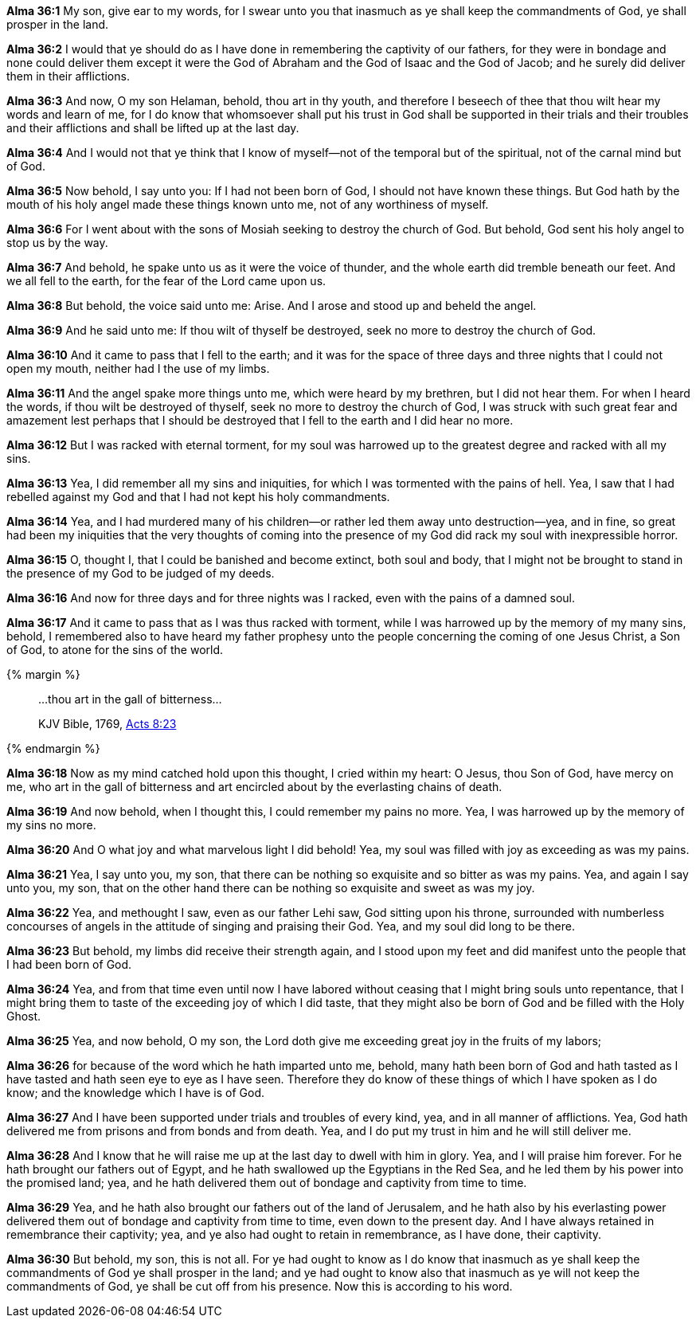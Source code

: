 *Alma 36:1* My son, give ear to my words, for I swear unto you that inasmuch as ye shall keep the commandments of God, ye shall prosper in the land.

*Alma 36:2* I would that ye should do as I have done in remembering the captivity of our fathers, for they were in bondage and none could deliver them except it were the God of Abraham and the God of Isaac and the God of Jacob; and he surely did deliver them in their afflictions.

*Alma 36:3* And now, O my son Helaman, behold, thou art in thy youth, and therefore I beseech of thee that thou wilt hear my words and learn of me, for I do know that whomsoever shall put his trust in God shall be supported in their trials and their troubles and their afflictions and shall be lifted up at the last day.

*Alma 36:4* And I would not that ye think that I know of myself--not of the temporal but of the spiritual, not of the carnal mind but of God.

*Alma 36:5* Now behold, I say unto you: If I had not been born of God, I should not have known these things. But God hath by the mouth of his holy angel made these things known unto me, not of any worthiness of myself.

*Alma 36:6* For I went about with the sons of Mosiah seeking to destroy the church of God. But behold, God sent his holy angel to stop us by the way.

*Alma 36:7* And behold, he spake unto us as it were the voice of thunder, and the whole earth did tremble beneath our feet. And we all fell to the earth, for the fear of the Lord came upon us.

*Alma 36:8* But behold, the voice said unto me: Arise. And I arose and stood up and beheld the angel.

*Alma 36:9* And he said unto me: If thou wilt of thyself be destroyed, seek no more to destroy the church of God.

*Alma 36:10* And it came to pass that I fell to the earth; and it was for the space of three days and three nights that I could not open my mouth, neither had I the use of my limbs.

*Alma 36:11* And the angel spake more things unto me, which were heard by my brethren, but I did not hear them. For when I heard the words, if thou wilt be destroyed of thyself, seek no more to destroy the church of God, I was struck with such great fear and amazement lest perhaps that I should be destroyed that I fell to the earth and I did hear no more.

*Alma 36:12* But I was racked with eternal torment, for my soul was harrowed up to the greatest degree and racked with all my sins.

*Alma 36:13* Yea, I did remember all my sins and iniquities, for which I was tormented with the pains of hell. Yea, I saw that I had rebelled against my God and that I had not kept his holy commandments.

*Alma 36:14* Yea, and I had murdered many of his children--or rather led them away unto destruction--yea, and in fine, so great had been my iniquities that the very thoughts of coming into the presence of my God did rack my soul with inexpressible horror.

*Alma 36:15* O, thought I, that I could be banished and become extinct, both soul and body, that I might not be brought to stand in the presence of my God to be judged of my deeds.

*Alma 36:16* And now for three days and for three nights was I racked, even with the pains of a damned soul.

*Alma 36:17* And it came to pass that as I was thus racked with torment, while I was harrowed up by the memory of my many sins, behold, I remembered also to have heard my father prophesy unto the people concerning the coming of one Jesus Christ, a Son of God, to atone for the sins of the world.

{% margin %}
____

...thou art in the gall of bitterness...

[small]#KJV Bible, 1769, http://www.kingjamesbibleonline.org/Acts-Chapter-8/[Acts 8:23]#

____
{% endmargin %}

*Alma 36:18* Now as my mind catched hold upon this thought, I cried within my heart: O Jesus, thou Son of God, have mercy on me, who [highlight-orange]#art in the gall of bitterness# and art encircled about by the everlasting chains of death.

*Alma 36:19* And now behold, when I thought this, I could remember my pains no more. Yea, I was harrowed up by the memory of my sins no more.

*Alma 36:20* And O what joy and what marvelous light I did behold! Yea, my soul was filled with joy as exceeding as was my pains.

*Alma 36:21* Yea, I say unto you, my son, that there can be nothing so exquisite and so bitter as was my pains. Yea, and again I say unto you, my son, that on the other hand there can be nothing so exquisite and sweet as was my joy.

*Alma 36:22* Yea, and methought I saw, even as our father Lehi saw, God sitting upon his throne, surrounded with numberless concourses of angels in the attitude of singing and praising their God. Yea, and my soul did long to be there.

*Alma 36:23* But behold, my limbs did receive their strength again, and I stood upon my feet and did manifest unto the people that I had been born of God.

*Alma 36:24* Yea, and from that time even until now I have labored without ceasing that I might bring souls unto repentance, that I might bring them to taste of the exceeding joy of which I did taste, that they might also be born of God and be filled with the Holy Ghost.

*Alma 36:25* Yea, and now behold, O my son, the Lord doth give me exceeding great joy in the fruits of my labors;

*Alma 36:26* for because of the word which he hath imparted unto me, behold, many hath been born of God and hath tasted as I have tasted and hath seen eye to eye as I have seen. Therefore they do know of these things of which I have spoken as I do know; and the knowledge which I have is of God.

*Alma 36:27* And I have been supported under trials and troubles of every kind, yea, and in all manner of afflictions. Yea, God hath delivered me from prisons and from bonds and from death. Yea, and I do put my trust in him and he will still deliver me.

*Alma 36:28* And I know that he will raise me up at the last day to dwell with him in glory. Yea, and I will praise him forever. For he hath brought our fathers out of Egypt, and he hath swallowed up the Egyptians in the Red Sea, and he led them by his power into the promised land; yea, and he hath delivered them out of bondage and captivity from time to time.

*Alma 36:29* Yea, and he hath also brought our fathers out of the land of Jerusalem, and he hath also by his everlasting power delivered them out of bondage and captivity from time to time, even down to the present day. And I have always retained in remembrance their captivity; yea, and ye also had ought to retain in remembrance, as I have done, their captivity.

*Alma 36:30* But behold, my son, this is not all. For ye had ought to know as I do know that inasmuch as ye shall keep the commandments of God ye shall prosper in the land; and ye had ought to know also that inasmuch as ye will not keep the commandments of God, ye shall be cut off from his presence. Now this is according to his word.

